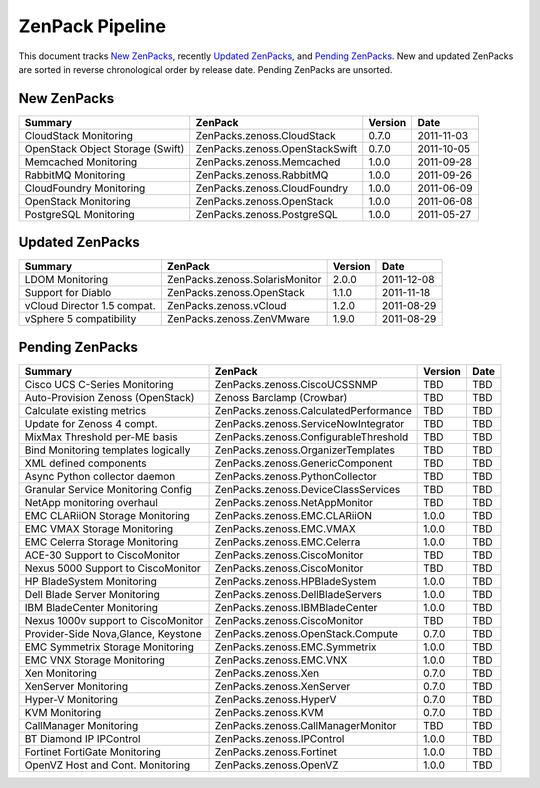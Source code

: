 ===============================================================================
ZenPack Pipeline
===============================================================================

This document tracks `New ZenPacks`_, recently `Updated ZenPacks`_, and `Pending
ZenPacks`_. New and updated ZenPacks are sorted in reverse chronological order
by release date. Pending ZenPacks are unsorted.


New ZenPacks
===============================================================================

=================================== ======================================= ======= ==========
Summary                             ZenPack                                 Version Date
=================================== ======================================= ======= ==========
CloudStack Monitoring               ZenPacks.zenoss.CloudStack              0.7.0   2011-11-03
OpenStack Object Storage (Swift)    ZenPacks.zenoss.OpenStackSwift          0.7.0   2011-10-05
Memcached Monitoring                ZenPacks.zenoss.Memcached               1.0.0   2011-09-28
RabbitMQ Monitoring                 ZenPacks.zenoss.RabbitMQ                1.0.0   2011-09-26
CloudFoundry Monitoring             ZenPacks.zenoss.CloudFoundry            1.0.0   2011-06-09
OpenStack Monitoring                ZenPacks.zenoss.OpenStack               1.0.0   2011-06-08
PostgreSQL Monitoring               ZenPacks.zenoss.PostgreSQL              1.0.0   2011-05-27
=================================== ======================================= ======= ==========


Updated ZenPacks
===============================================================================

=================================== ======================================= ======= ==========
Summary                             ZenPack                                 Version Date
=================================== ======================================= ======= ==========
LDOM Monitoring                     ZenPacks.zenoss.SolarisMonitor          2.0.0   2011-12-08
Support for Diablo                  ZenPacks.zenoss.OpenStack               1.1.0   2011-11-18
vCloud Director 1.5 compat.         ZenPacks.zenoss.vCloud                  1.2.0   2011-08-29
vSphere 5 compatibility             ZenPacks.zenoss.ZenVMware               1.9.0   2011-08-29
=================================== ======================================= ======= ==========


Pending ZenPacks
===============================================================================

=================================== ======================================= ======= ==========
Summary                             ZenPack                                 Version Date
=================================== ======================================= ======= ==========
Cisco UCS C-Series Monitoring       ZenPacks.zenoss.CiscoUCSSNMP            TBD     TBD
Auto-Provision Zenoss (OpenStack)   Zenoss Barclamp (Crowbar)               TBD     TBD
Calculate existing metrics          ZenPacks.zenoss.CalculatedPerformance   TBD     TBD
Update for Zenoss 4 compt.          ZenPacks.zenoss.ServiceNowIntegrator    TBD     TBD
MixMax Threshold per-ME basis       ZenPacks.zenoss.ConfigurableThreshold   TBD     TBD
Bind Monitoring templates logically ZenPacks.zenoss.OrganizerTemplates      TBD     TBD
XML defined components              ZenPacks.zenoss.GenericComponent        TBD     TBD
Async Python collector daemon       ZenPacks.zenoss.PythonCollector         TBD     TBD
Granular Service Monitoring Config  ZenPacks.zenoss.DeviceClassServices     TBD     TBD
NetApp monitoring overhaul          ZenPacks.zenoss.NetAppMonitor           TBD     TBD
EMC CLARiiON Storage Monitoring     ZenPacks.zenoss.EMC.CLARiiON            1.0.0   TBD
EMC VMAX Storage Monitoring         ZenPacks.zenoss.EMC.VMAX                1.0.0   TBD
EMC Celerra Storage Monitoring      ZenPacks.zenoss.EMC.Celerra             1.0.0   TBD
ACE-30 Support to CiscoMonitor      ZenPacks.zenoss.CiscoMonitor            TBD     TBD
Nexus 5000 Support to CiscoMonitor  ZenPacks.zenoss.CiscoMonitor            TBD     TBD
HP BladeSystem Monitoring           ZenPacks.zenoss.HPBladeSystem           1.0.0   TBD
Dell Blade Server Monitoring        ZenPacks.zenoss.DellBladeServers        1.0.0   TBD
IBM BladeCenter Monitoring          ZenPacks.zenoss.IBMBladeCenter          1.0.0   TBD
Nexus 1000v support to CiscoMonitor ZenPacks.zenoss.CiscoMonitor            TBD     TBD
Provider-Side Nova,Glance, Keystone ZenPacks.zenoss.OpenStack.Compute       0.7.0   TBD
EMC Symmetrix Storage Monitoring    ZenPacks.zenoss.EMC.Symmetrix           1.0.0   TBD
EMC VNX Storage Monitoring          ZenPacks.zenoss.EMC.VNX                 1.0.0   TBD
Xen Monitoring                      ZenPacks.zenoss.Xen                     0.7.0   TBD
XenServer Monitoring                ZenPacks.zenoss.XenServer               0.7.0   TBD
Hyper-V Monitoring                  ZenPacks.zenoss.HyperV                  0.7.0   TBD
KVM Monitoring                      ZenPacks.zenoss.KVM                     0.7.0   TBD
CallManager Monitoring              ZenPacks.zenoss.CallManagerMonitor      TBD     TBD
BT Diamond IP IPControl             ZenPacks.zenoss.IPControl               1.0.0   TBD
Fortinet FortiGate Monitoring       ZenPacks.zenoss.Fortinet                1.0.0   TBD
OpenVZ Host and Cont. Monitoring    ZenPacks.zenoss.OpenVZ                  1.0.0   TBD
=================================== ======================================= ======= ==========
